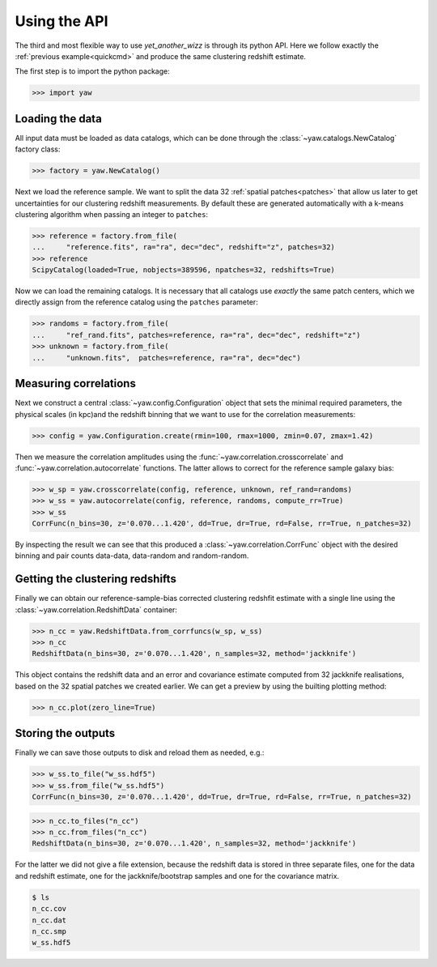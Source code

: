 .. _quickapi:

Using the API
-------------

The third and most flexible way to use *yet_another_wizz* is through its python
API. Here we follow exactly the :ref:`previous example<quickcmd>` and produce
the same clustering redshift estimate.

The first step is to import the python package:

.. code-block:: python

    >>> import yaw


Loading the data
^^^^^^^^^^^^^^^^

All input data must be loaded as data catalogs, which can be done through the
:class:`~yaw.catalogs.NewCatalog` factory class:

.. code-block:: python

    >>> factory = yaw.NewCatalog()

Next we load the reference sample. We want to split the data 32
:ref:`spatial patches<patches>` that allow us later to get uncertainties for our
clustering redshift measurements. By default these are generated automatically
with a k-means clustering algorithm when passing an integer to ``patches``:

.. code-block:: python

    >>> reference = factory.from_file(
    ...     "reference.fits", ra="ra", dec="dec", redshift="z", patches=32)
    >>> reference
    ScipyCatalog(loaded=True, nobjects=389596, npatches=32, redshifts=True)

Now we can load the remaining catalogs. It is necessary that all catalogs use
*exactly* the same patch centers, which we directly assign from the reference
catalog using the ``patches`` parameter:

.. code-block:: python

    >>> randoms = factory.from_file(
    ...     "ref_rand.fits", patches=reference, ra="ra", dec="dec", redshift="z")
    >>> unknown = factory.from_file(
    ...     "unknown.fits",  patches=reference, ra="ra", dec="dec")


Measuring correlations
^^^^^^^^^^^^^^^^^^^^^^

Next we construct a central :class:`~yaw.config.Configuration` object that sets
the minimal required parameters, the physical scales (in kpc)and the redshift
binning that we want to use for the correlation measurements:

.. code-block:: python

    >>> config = yaw.Configuration.create(rmin=100, rmax=1000, zmin=0.07, zmax=1.42)

Then we measure the correlation amplitudes using the
:func:`~yaw.correlation.crosscorrelate` and
:func:`~yaw.correlation.autocorrelate` functions. The latter allows to correct
for the reference sample galaxy bias:

.. code-block:: python

    >>> w_sp = yaw.crosscorrelate(config, reference, unknown, ref_rand=randoms)
    >>> w_ss = yaw.autocorrelate(config, reference, randoms, compute_rr=True)
    >>> w_ss
    CorrFunc(n_bins=30, z='0.070...1.420', dd=True, dr=True, rd=False, rr=True, n_patches=32)

By inspecting the result we can see that this produced a
:class:`~yaw.correlation.CorrFunc` object with the desired binning and pair
counts data-data, data-random and random-random.


Getting the clustering redshifts
^^^^^^^^^^^^^^^^^^^^^^^^^^^^^^^^

Finally we can obtain our reference-sample-bias corrected clustering redshfit
estimate with a single line using the :class:`~yaw.correlation.RedshiftData`
container:

.. code-block:: python

    >>> n_cc = yaw.RedshiftData.from_corrfuncs(w_sp, w_ss)
    >>> n_cc
    RedshiftData(n_bins=30, z='0.070...1.420', n_samples=32, method='jackknife')

This object contains the redshift data and an error and covariance estimate
computed from 32 jackknife realisations, based on the 32 spatial patches we
created earlier. We can get a preview by using the builting plotting method:

.. code-block:: python

    >>> n_cc.plot(zero_line=True)

.. figure:: ../../_static/ncc_example.png
  :width: 400
  :alt: example clustering redshfit estimate


Storing the outputs
^^^^^^^^^^^^^^^^^^^

Finally we can save those outputs to disk and reload them as needed, e.g.:

.. code-block:: python

    >>> w_ss.to_file("w_ss.hdf5")
    >>> w_ss.from_file("w_ss.hdf5")
    CorrFunc(n_bins=30, z='0.070...1.420', dd=True, dr=True, rd=False, rr=True, n_patches=32)

.. code-block:: python

    >>> n_cc.to_files("n_cc")
    >>> n_cc.from_files("n_cc")
    RedshiftData(n_bins=30, z='0.070...1.420', n_samples=32, method='jackknife')

For the latter we did not give a file extension, because the redshift data is
stored in three separate files, one for the data and redshift estimate, one
for the jackknife/bootstrap samples and one for the covariance matrix.

.. code-block:: bash

    $ ls
    n_cc.cov
    n_cc.dat
    n_cc.smp
    w_ss.hdf5
